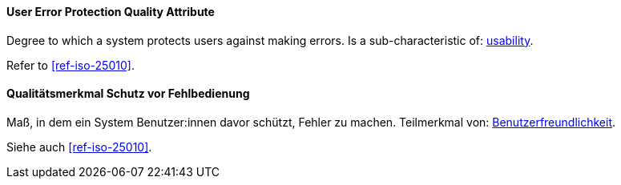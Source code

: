 [#term-user-error-protection-quality-attribute]

// tag::EN[]
==== User Error Protection Quality Attribute
Degree to which a system protects users against making errors.
Is a sub-characteristic of: <<term-usability-quality-attribute,usability>>.

Refer to <<ref-iso-25010>>.


// end::EN[]

// tag::DE[]
==== Qualitätsmerkmal Schutz vor Fehlbedienung

Maß, in dem ein System Benutzer:innen davor schützt, Fehler zu machen.
Teilmerkmal von:
<<term-usability-quality-attribute,Benutzerfreundlichkeit>>.

Siehe auch <<ref-iso-25010>>.

// end::DE[]
